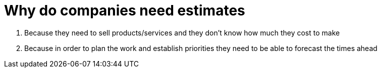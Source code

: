 = Why do companies need estimates

. Because they need to sell products/services and they don't know how much they cost to make

. Because in order to plan the work and establish priorities they need to be able to forecast the times ahead